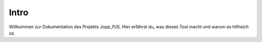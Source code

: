 Intro
=====

Willkommen zur Dokumentation des Projekts Jopp_PJS.  
Hier erfährst du, was dieses Tool macht und warum es hilfreich ist.
